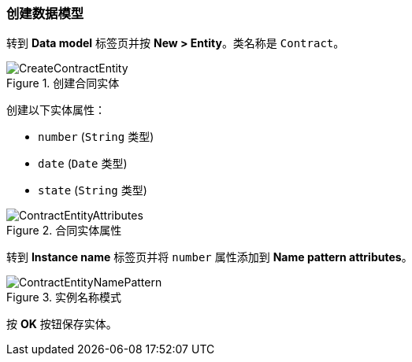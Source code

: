 :sourcesdir: ../../../source

[[qs_data_model_creation]]
=== 创建数据模型


转到 *Data model* 标签页并按 *New > Entity*。类名称是 `Contract`。

.创建合同实体
image::CreateContractEntity.png[align="center"]


创建以下实体属性：


* `number` (`String` 类型)


* `date` (`Date` 类型)


* `state` (`String` 类型)

.合同实体属性
image::ContractEntityAttributes.png[align="center"]


转到 *Instance name* 标签页并将 `number` 属性添加到 *Name pattern attributes*。

.实例名称模式
image::ContractEntityNamePattern.png[align="center"]

按 *OK* 按钮保存实体。